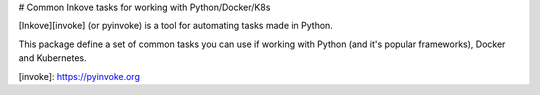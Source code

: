 # Common Inkove tasks for working with Python/Docker/K8s

[Inkove][invoke] (or pyinvoke) is a tool for automating tasks made in Python.

This package define a set of common tasks you can use if working with 
Python (and it's popular frameworks), Docker and Kubernetes.

[invoke]: https://pyinvoke.org



